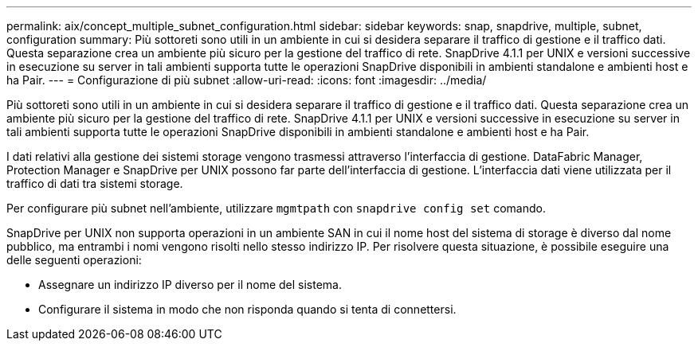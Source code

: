 ---
permalink: aix/concept_multiple_subnet_configuration.html 
sidebar: sidebar 
keywords: snap, snapdrive, multiple, subnet, configuration 
summary: Più sottoreti sono utili in un ambiente in cui si desidera separare il traffico di gestione e il traffico dati. Questa separazione crea un ambiente più sicuro per la gestione del traffico di rete. SnapDrive 4.1.1 per UNIX e versioni successive in esecuzione su server in tali ambienti supporta tutte le operazioni SnapDrive disponibili in ambienti standalone e ambienti host e ha Pair. 
---
= Configurazione di più subnet
:allow-uri-read: 
:icons: font
:imagesdir: ../media/


[role="lead"]
Più sottoreti sono utili in un ambiente in cui si desidera separare il traffico di gestione e il traffico dati. Questa separazione crea un ambiente più sicuro per la gestione del traffico di rete. SnapDrive 4.1.1 per UNIX e versioni successive in esecuzione su server in tali ambienti supporta tutte le operazioni SnapDrive disponibili in ambienti standalone e ambienti host e ha Pair.

I dati relativi alla gestione dei sistemi storage vengono trasmessi attraverso l'interfaccia di gestione. DataFabric Manager, Protection Manager e SnapDrive per UNIX possono far parte dell'interfaccia di gestione. L'interfaccia dati viene utilizzata per il traffico di dati tra sistemi storage.

Per configurare più subnet nell'ambiente, utilizzare `mgmtpath` con `snapdrive config set` comando.

SnapDrive per UNIX non supporta operazioni in un ambiente SAN in cui il nome host del sistema di storage è diverso dal nome pubblico, ma entrambi i nomi vengono risolti nello stesso indirizzo IP. Per risolvere questa situazione, è possibile eseguire una delle seguenti operazioni:

* Assegnare un indirizzo IP diverso per il nome del sistema.
* Configurare il sistema in modo che non risponda quando si tenta di connettersi.

